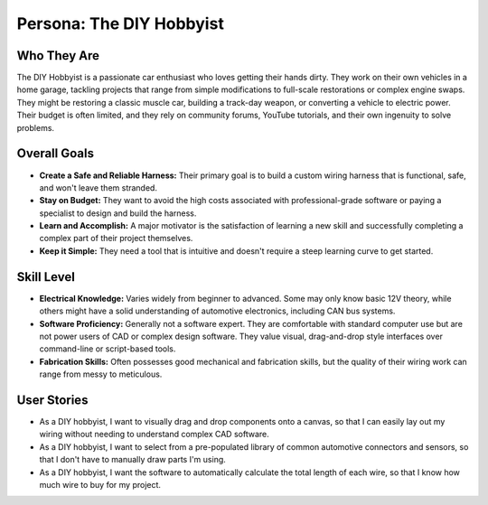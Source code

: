 ##########################
Persona: The DIY Hobbyist
##########################

Who They Are
============
The DIY Hobbyist is a passionate car enthusiast who loves getting their hands dirty. They work on their own vehicles in a home garage, tackling projects that range from simple modifications to full-scale restorations or complex engine swaps. They might be restoring a classic muscle car, building a track-day weapon, or converting a vehicle to electric power. Their budget is often limited, and they rely on community forums, YouTube tutorials, and their own ingenuity to solve problems.

Overall Goals
=============
*   **Create a Safe and Reliable Harness:** Their primary goal is to build a custom wiring harness that is functional, safe, and won't leave them stranded.
*   **Stay on Budget:** They want to avoid the high costs associated with professional-grade software or paying a specialist to design and build the harness.
*   **Learn and Accomplish:** A major motivator is the satisfaction of learning a new skill and successfully completing a complex part of their project themselves.
*   **Keep it Simple:** They need a tool that is intuitive and doesn't require a steep learning curve to get started.

Skill Level
===========
*   **Electrical Knowledge:** Varies widely from beginner to advanced. Some may only know basic 12V theory, while others might have a solid understanding of automotive electronics, including CAN bus systems.
*   **Software Proficiency:** Generally not a software expert. They are comfortable with standard computer use but are not power users of CAD or complex design software. They value visual, drag-and-drop style interfaces over command-line or script-based tools.
*   **Fabrication Skills:** Often possesses good mechanical and fabrication skills, but the quality of their wiring work can range from messy to meticulous.

User Stories
============
*   As a DIY hobbyist, I want to visually drag and drop components onto a canvas, so that I can easily lay out my wiring without needing to understand complex CAD software.
*   As a DIY hobbyist, I want to select from a pre-populated library of common automotive connectors and sensors, so that I don't have to manually draw parts I'm using.
*   As a DIY hobbyist, I want the software to automatically calculate the total length of each wire, so that I know how much wire to buy for my project.
